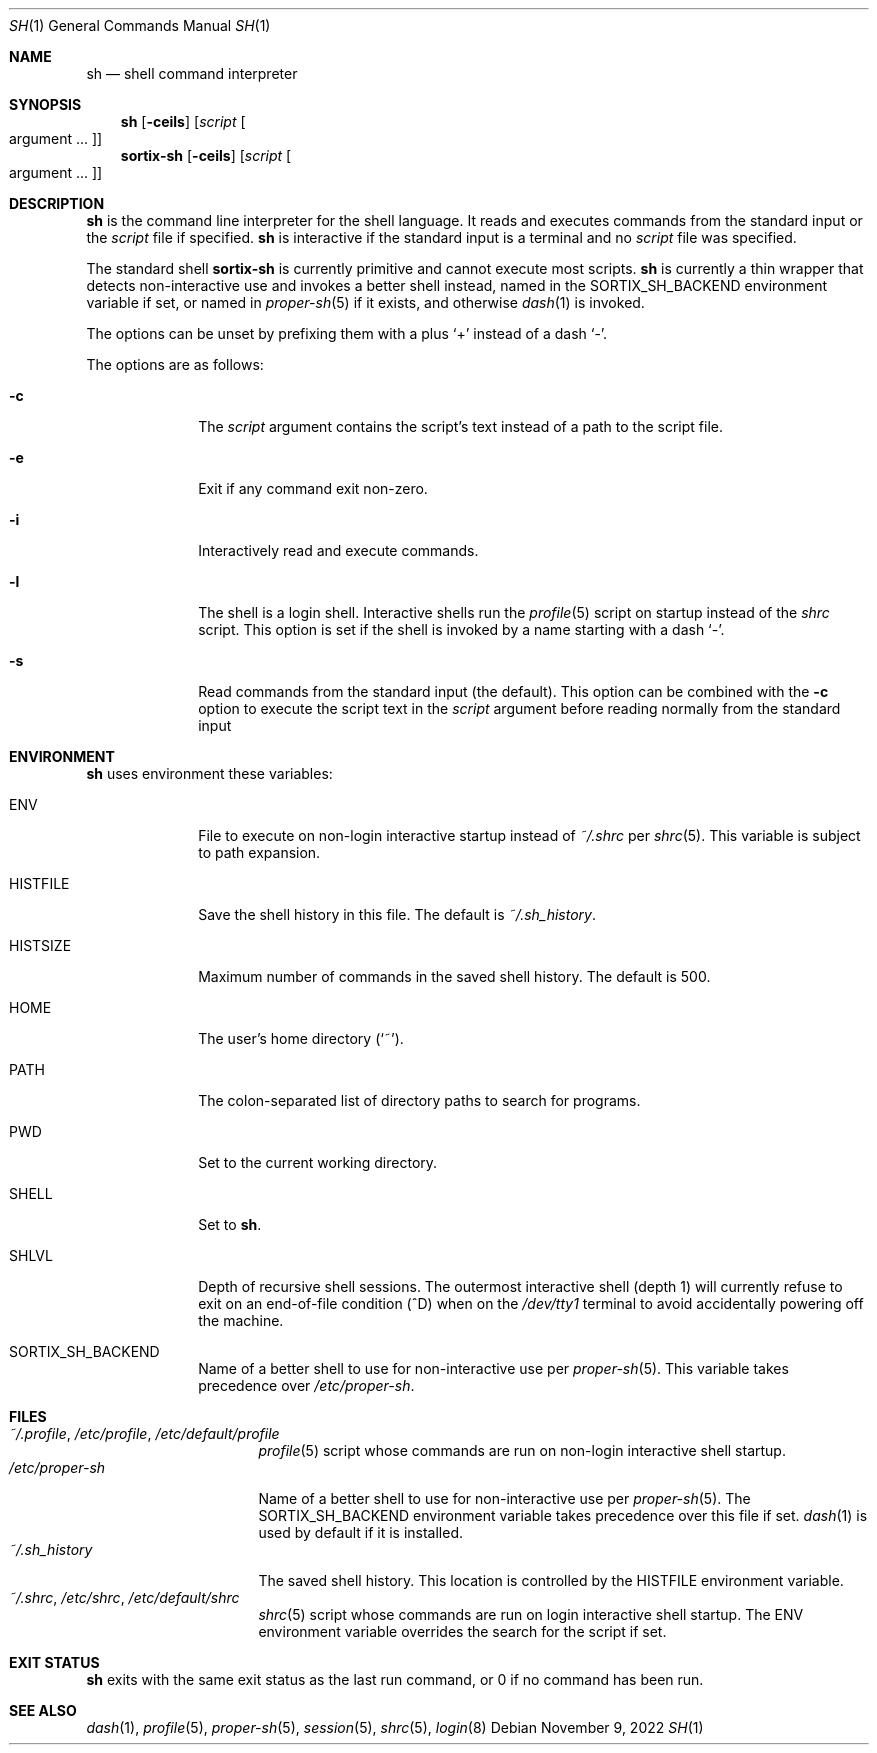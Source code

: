 .Dd November 9, 2022
.Dt SH 1
.Os
.Sh NAME
.Nm sh
.Nd shell command interpreter
.Sh SYNOPSIS
.Nm sh
.Op Fl ceils
.Op Ar script Oo argument ... Oc
.Nm sortix-sh
.Op Fl ceils
.Op Ar script Oo argument ... Oc
.Sh DESCRIPTION
.Nm
is the command line interpreter for the shell language.
It reads and executes commands from the standard input or the
.Ar script
file if specified.
.Nm
is interactive if the standard input is a terminal and no
.Ar script
file was specified.
.Pp
The standard shell
.Nm sortix-sh
is currently primitive and cannot execute most scripts.
.Nm sh
is currently a thin wrapper that detects non-interactive use and invokes a
better shell instead, named in the
.Ev SORTIX_SH_BACKEND
environment variable if set, or named in
.Xr proper-sh 5
if it exists, and otherwise
.Xr dash 1
is invoked.
.Pp
The options can be unset by prefixing them with a plus
.Sq +
instead of a dash
.Sq - .
.Pp
The options are as follows:
.Bl -tag -width "12345678"
.It Fl c
The
.Ar script
argument contains the script's text instead of a path to the script file.
.It Fl e
Exit if any command exit non-zero.
.It Fl i
Interactively read and execute commands.
.It Fl l
The shell is a login shell.
Interactive shells run the
.Xr profile 5
script on startup instead of the
.Xr shrc
script.
This option is set if the shell is invoked by a name starting with a dash
.Sq - .
.It Fl s
Read commands from the standard input (the default).
This option can be combined with the
.Fl c
option to execute the script text in the
.Ar script
argument before reading normally from the standard input
.El
.Sh ENVIRONMENT
.Nm
uses environment these variables:
.Bl -tag -width "HISTFILE"
.It Ev ENV
File to execute on non-login interactive startup instead of
.Pa ~/.shrc
per
.Xr shrc 5 .
This variable is subject to path expansion.
.It Ev HISTFILE
Save the shell history in this file.
The default is
.Pa ~/.sh_history .
.It Ev HISTSIZE
Maximum number of commands in the saved shell history.
The default is 500.
.It Ev HOME
The user's home directory
.Sq ( ~ ) .
.It Ev PATH
The colon-separated list of directory paths to search for programs.
.It Ev PWD
Set to the current working directory.
.It Ev SHELL
Set to
.Nm .
.It Ev SHLVL
Depth of recursive shell sessions.
The outermost interactive shell (depth 1) will currently refuse to exit on an
end-of-file condition (^D) when on the
.Pa /dev/tty1
terminal to avoid accidentally powering off the machine.
.It Ev SORTIX_SH_BACKEND
Name of a better shell to use for non-interactive use per
.Xr proper-sh 5 .
This variable takes precedence over
.Pa /etc/proper-sh .
.El
.Sh FILES
.Bl -tag -width "/etc/proper-sh" -compact
.It Pa ~/.profile , /etc/profile , /etc/default/profile
.Xr profile 5
script whose commands are run on non-login interactive shell startup.
.It Pa /etc/proper-sh
Name of a better shell to use for non-interactive use per
.Xr proper-sh 5 .
The
.Ev SORTIX_SH_BACKEND
environment variable takes precedence over this file if set.
.Xr dash 1
is used by default if it is installed.
.It Pa ~/.sh_history
The saved shell history.
This location is controlled by the
.Ev HISTFILE
environment variable.
.It Pa ~/.shrc , /etc/shrc , /etc/default/shrc
.Xr shrc 5
script whose commands are run on login interactive shell startup.
The
.Ev ENV
environment variable overrides the search for the script if set.
.El
.Sh EXIT STATUS
.Nm
exits with the same exit status as the last run command, or 0 if no command has
been run.
.Sh SEE ALSO
.Xr dash 1 ,
.Xr profile 5 ,
.Xr proper-sh 5 ,
.Xr session 5 ,
.Xr shrc 5 ,
.Xr login 8
